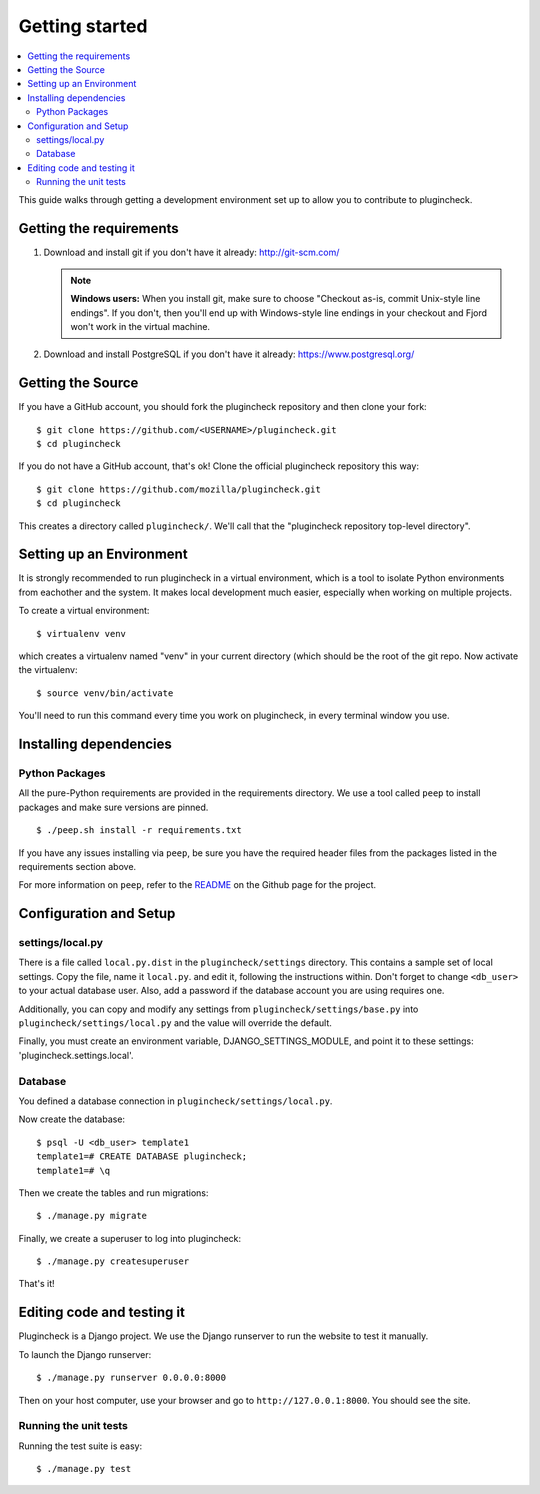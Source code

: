.. _getting-started-chapter:

=================
 Getting started
=================

.. contents::
   :local:

This guide walks through getting a development environment set up
to allow you to contribute to plugincheck.


Getting the requirements
========================

1. Download and install git if you don't have it already:
   http://git-scm.com/

   .. Note::

      **Windows users:** When you install git, make sure to choose
      "Checkout as-is, commit Unix-style line endings". If you don't,
      then you'll end up with Windows-style line endings in your
      checkout and Fjord won't work in the virtual machine.

2. Download and install PostgreSQL if you don't have it already:
   https://www.postgresql.org/


Getting the Source
==================

If you have a GitHub account, you should fork the plugincheck repository and
then clone your fork::

    $ git clone https://github.com/<USERNAME>/plugincheck.git
    $ cd plugincheck

If you do not have a GitHub account, that's ok! Clone the official
plugincheck repository this way::

    $ git clone https://github.com/mozilla/plugincheck.git
    $ cd plugincheck

This creates a directory called ``plugincheck/``. We'll call that the
"plugincheck repository top-level directory".


Setting up an Environment
=========================

It is strongly recommended to run plugincheck in a virtual environment, which
is a tool to isolate Python environments from eachother and the system. It
makes local development much easier, especially when working on multiple
projects.

To create a virtual environment::

    $ virtualenv venv

which creates a virtualenv named "venv" in your current directory (which should
be the root of the git repo. Now activate the virtualenv::

    $ source venv/bin/activate

You'll need to run this command every time you work on plugincheck, in every
terminal window you use.


Installing dependencies
=======================

Python Packages
---------------

All the pure-Python requirements are provided in the requirements
directory. We use a tool called ``peep`` to install packages and make sure
versions are pinned. ::

    $ ./peep.sh install -r requirements.txt


If you have any issues installing via ``peep``, be sure you have the required
header files from the packages listed in the requirements section above.

For more information on ``peep``, refer to the
`README <https://github.com/erikrose/peep>`_ on the Github page for the project.


Configuration and Setup
=======================

settings/local.py
-----------------

There is a file called ``local.py.dist`` in the ``plugincheck/settings``
directory. This contains a sample set of local settings. Copy the file, name
it ``local.py``. and edit it, following the instructions within.
Don't forget to change ``<db_user>`` to your actual database user. Also,
add a password if the database account you are using requires one.

Additionally, you can copy and modify any settings from
``plugincheck/settings/base.py`` into ``plugincheck/settings/local.py`` and the
value will override the default.

Finally, you must create an environment variable, DJANGO_SETTINGS_MODULE, and
point it to these settings: 'plugincheck.settings.local'.


Database
--------

You defined a database connection in ``plugincheck/settings/local.py``.

Now create the database::

    $ psql -U <db_user> template1
    template1=# CREATE DATABASE plugincheck;
    template1=# \q


Then we create the tables and run migrations::

    $ ./manage.py migrate


Finally, we create a superuser to log into plugincheck::

    $ ./manage.py createsuperuser


That's it!


Editing code and testing it
===========================

Plugincheck is a Django project. We use the Django runserver to run the
website to test it manually.

To launch the Django runserver::

    $ ./manage.py runserver 0.0.0.0:8000


Then on your host computer, use your browser and go to
``http://127.0.0.1:8000``. You should see the site.


Running the unit tests
----------------------

Running the test suite is easy::

    $ ./manage.py test


